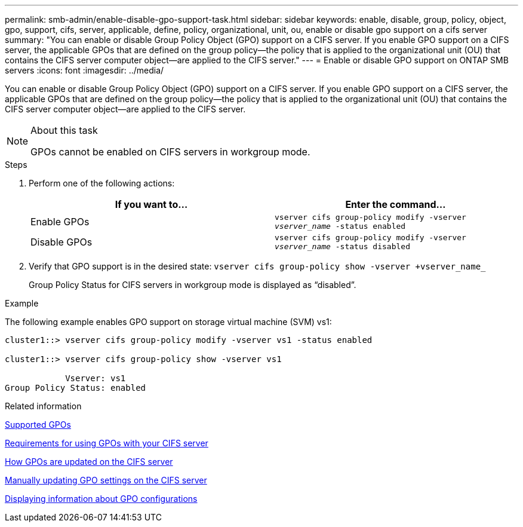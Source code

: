 ---
permalink: smb-admin/enable-disable-gpo-support-task.html
sidebar: sidebar
keywords: enable, disable, group, policy, object, gpo, support, cifs, server, applicable, define, policy, organizational, unit, ou, enable or disable gpo support on a cifs server
summary: "You can enable or disable Group Policy Object (GPO) support on a CIFS server. If you enable GPO support on a CIFS server, the applicable GPOs that are defined on the group policy—the policy that is applied to the organizational unit (OU) that contains the CIFS server computer object—are applied to the CIFS server."
---
= Enable or disable GPO support on ONTAP SMB servers
:icons: font
:imagesdir: ../media/

[.lead]
You can enable or disable Group Policy Object (GPO) support on a CIFS server. If you enable GPO support on a CIFS server, the applicable GPOs that are defined on the group policy--the policy that is applied to the organizational unit (OU) that contains the CIFS server computer object--are applied to the CIFS server.

.About this task

[NOTE]
====
GPOs cannot be enabled on CIFS servers in workgroup mode.
====

.Steps

. Perform one of the following actions:
+
[options="header"]
|===
| If you want to...| Enter the command...
a|
Enable GPOs
a|
`vserver cifs group-policy modify -vserver _vserver_name_ -status enabled`
a|
Disable GPOs
a|
`vserver cifs group-policy modify -vserver _vserver_name_ -status disabled`
|===

. Verify that GPO support is in the desired state: `vserver cifs group-policy show -vserver +vserver_name_`
+
Group Policy Status for CIFS servers in workgroup mode is displayed as "`disabled`".

.Example

The following example enables GPO support on storage virtual machine (SVM) vs1:

----
cluster1::> vserver cifs group-policy modify -vserver vs1 -status enabled

cluster1::> vserver cifs group-policy show -vserver vs1

            Vserver: vs1
Group Policy Status: enabled
----

.Related information

xref:supported-gpos-concept.adoc[Supported GPOs]

xref:requirements-gpos-concept.adoc[Requirements for using GPOs with your CIFS server]

xref:gpos-updated-server-concept.adoc[How GPOs are updated on the CIFS server]

xref:manual-update-gpo-settings-task.adoc[Manually updating GPO settings on the CIFS server]

xref:display-gpo-config-task.adoc[Displaying information about GPO configurations]

// 2025 May 12, ONTAPDOC-2981